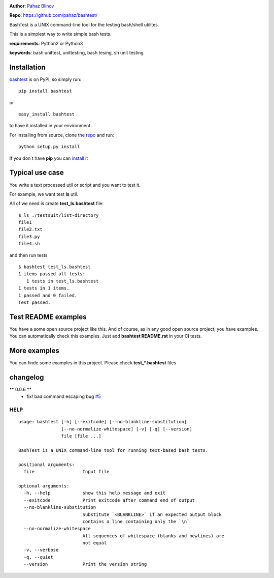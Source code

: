 |CircleCI| |version|

|pyversions| |license|

**Author**: `Pahaz Blinov`_

**Repo**: https://github.com/pahaz/bashtest/

BashTest is a UNIX command-line tool for the testing bash/shell utilites.

This is a simplest way to write simple bash tests.

**requirements**: Python2 or Python3

**keywords**: bash unittest, unittesting, bash tesing, sh unit testing

Installation
============

`bashtest`_ is on PyPI, so simply run:

::

    pip install bashtest

or ::

    easy_install bashtest

to have it installed in your environment.

For installing from source, clone the
`repo <https://github.com/pahaz/bashtest>`_ and run::

    python setup.py install

If you don`t have **pip** you can `install it <https://pip.pypa.io/en/stable/installing/#installation>`_

Typical use case
================

You write a text processed util or script and you want to test it.

For example, we want test **ls** util.

All of we need is create **test_ls.bashtest** file::

    $ ls ./testsuit/list-directory
    file1
    file2.txt
    file3.py
    file4.sh

and then run tests ::

    $ bashtest test_ls.bashtest
    1 items passed all tests:
       1 tests in test_ls.bashtest
    1 tests in 1 items.
    1 passed and 0 failed.
    Test passed.

Test README examples
====================

You have a some open source project like this. And of course, as in any good
open source project, you have examples. You can automatically check this
examples. Just add **bashtest README.rst** in your CI tests.

More examples
=============

You can finde some examples in this project. Please check **test_*.bashtest**
files

changelog
=========

** 0.0.6 **
 - fix! bad command escaping bug `#5 <https://github.com/pahaz/bashtest/issues/5>`_

HELP
----

::

    usage: bashtest [-h] [--exitcode] [--no-blankline-substitution]
                    [--no-normalize-whitespace] [-v] [-q] [--version]
                    file [file ...]

    BashTest is a UNIX command-line tool for running text-based bash tests.

    positional arguments:
      file                  Input file

    optional arguments:
      -h, --help            show this help message and exit
      --exitcode            Print exitcode after command end of output
      --no-blankline-substitution
                            Substitute `<BLANKLINE>` if an expected output block
                            contains a line containing only the `\n`
      --no-normalize-whitespace
                            All sequences of whitespace (blanks and newlines) are
                            not equal
      -v, --verbose
      -q, --quiet
      --version             Print the version string


.. _Pahaz Blinov: https://github.com/pahaz/
.. _bashtest: https://pypi.python.org/pypi/bashtest
.. |CircleCI| image:: https://circleci.com/gh/pahaz/bashtest.svg?style=svg
   :target: https://circleci.com/gh/pahaz/bashtest
.. |DwnMonth| image:: https://img.shields.io/pypi/dm/bashtest.svg
.. |DwnWeek| image:: https://img.shields.io/pypi/dw/bashtest.svg
.. |DwnDay| image:: https://img.shields.io/pypi/dd/bashtest.svg
.. |pyversions| image:: https://img.shields.io/pypi/pyversions/bashtest.svg
.. |version| image:: https://img.shields.io/pypi/v/bashtest.svg
   :target: `bashtest`_
.. |license| image::  https://img.shields.io/pypi/l/bashtest.svg
   :target: https://github.com/pahaz/bashtest/blob/master/LICENSE
